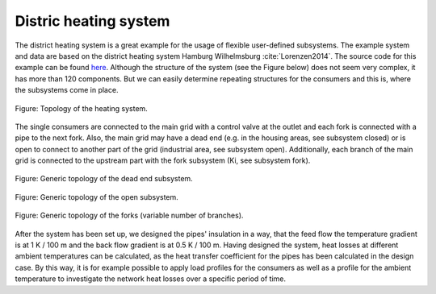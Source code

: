 Distric heating system
----------------------

The district heating system is a great example for the usage of flexible
user-defined subsystems. The example system and data are based on the district
heating system Hamburg Wilhelmsburg :cite:`Lorenzen2014`. The source code for
this example can be found
`here <https://github.com/oemof/oemof-examples/tree/master/oemof_examples/tespy/district_heating>`_.
Although the structure of the system (see the Figure below) does not seem very
complex, it has more than 120 components. But we can easily determine repeating
structures for the consumers and this is, where the subsystems come in place.

.. figure:: api/_images/dhs.svg
    :align: center

    Figure: Topology of the heating system.

The single consumers are connected to the main grid with a control valve at
the outlet and each fork is connected with a pipe to the next fork. Also, the
main grid may have a dead end (e.g. in the housing areas, see subsystem
closed) or is open to connect to another part of the grid (industrial area,
see subsystem open). Additionally, each branch of the main grid is connected to
the upstream part with the fork subsystem (Ki, see subsystem fork).

.. figure:: api/_images/dhs_closed.svg
    :align: center

    Figure: Generic topology of the dead end subsystem.

.. figure:: api/_images/dhs_open.svg
    :align: center

    Figure: Generic topology of the open subsystem.

.. figure:: api/_images/dhs_forks.svg
    :align: center

    Figure: Generic topology of the forks (variable number of branches).

After the system has been set up, we designed the pipes' insulation in a way,
that the feed flow the temperature gradient is at 1 K / 100 m and the back flow
gradient is at 0.5 K / 100 m. Having designed the system, heat losses at
different ambient temperatures can be calculated, as the heat transfer
coefficient for the pipes has been calculated in the design case. By this way,
it is for example possible to apply load profiles for the consumers as well as
a profile for the ambient temperature to investigate the network heat losses
over a specific period of time.
